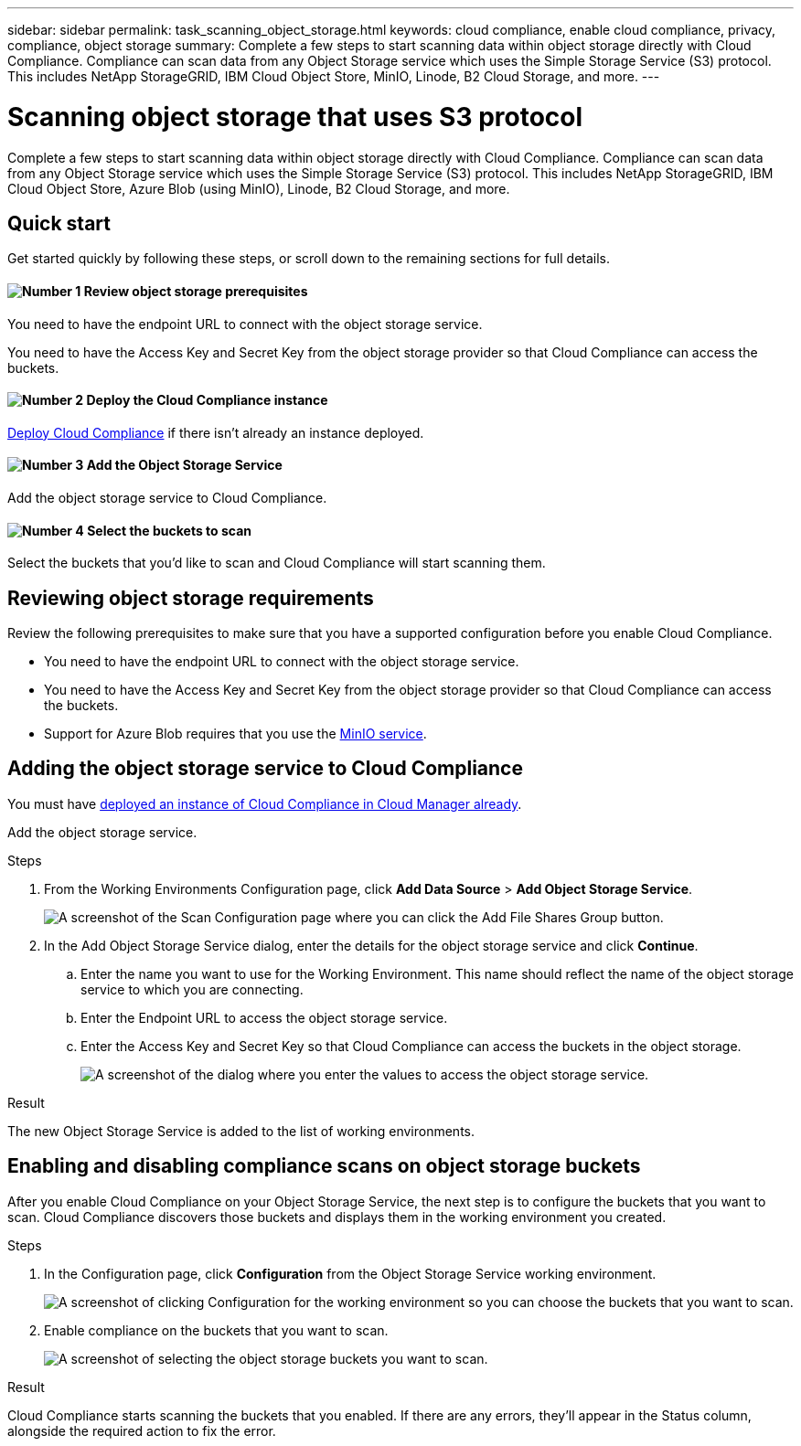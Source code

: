 ---
sidebar: sidebar
permalink: task_scanning_object_storage.html
keywords: cloud compliance, enable cloud compliance, privacy, compliance, object storage
summary: Complete a few steps to start scanning data within object storage directly with Cloud Compliance. Compliance can scan data from any Object Storage service which uses the Simple Storage Service (S3) protocol. This includes NetApp StorageGRID, IBM Cloud Object Store, MinIO, Linode, B2 Cloud Storage, and more.
---

= Scanning object storage that uses S3 protocol
:hardbreaks:
:nofooter:
:icons: font
:linkattrs:
:imagesdir: ./media/

[.lead]
Complete a few steps to start scanning data within object storage directly with Cloud Compliance. Compliance can scan data from any Object Storage service which uses the Simple Storage Service (S3) protocol. This includes NetApp StorageGRID, IBM Cloud Object Store, Azure Blob (using MinIO), Linode, B2 Cloud Storage, and more.

== Quick start

Get started quickly by following these steps, or scroll down to the remaining sections for full details.

==== image:number1.png[Number 1] Review object storage prerequisites

[role="quick-margin-para"]
You need to have the endpoint URL to connect with the object storage service.

[role="quick-margin-para"]
You need to have the Access Key and Secret Key from the object storage provider so that Cloud Compliance can access the buckets.

==== image:number2.png[Number 2] Deploy the Cloud Compliance instance

[role="quick-margin-para"]
link:task_deploy_cloud_compliance.html[Deploy Cloud Compliance^] if there isn't already an instance deployed.

==== image:number3.png[Number 3] Add the Object Storage Service

[role="quick-margin-para"]
Add the object storage service to Cloud Compliance.

==== image:number4.png[Number 4] Select the buckets to scan

[role="quick-margin-para"]
Select the buckets that you'd like to scan and Cloud Compliance will start scanning them.

== Reviewing object storage requirements

Review the following prerequisites to make sure that you have a supported configuration before you enable Cloud Compliance.

* You need to have the endpoint URL to connect with the object storage service.

* You need to have the Access Key and Secret Key from the object storage provider so that Cloud Compliance can access the buckets.

* Support for Azure Blob requires that you use the link:https://min.io/[MinIO service^].

== Adding the object storage service to Cloud Compliance

You must have link:task_deploy_cloud_compliance.html[deployed an instance of Cloud Compliance in Cloud Manager already^].

Add the object storage service.

.Steps

. From the Working Environments Configuration page, click *Add Data Source* > *Add Object Storage Service*.
+
image:screenshot_compliance_add_object_storage_button.png[A screenshot of the Scan Configuration page where you can click the Add File Shares Group button.]

. In the Add Object Storage Service dialog, enter the details for the object storage service and click *Continue*.
.. Enter the name you want to use for the Working Environment. This name should reflect the name of the object storage service to which you are connecting.
.. Enter the Endpoint URL to access the object storage service.
.. Enter the Access Key and Secret Key so that Cloud Compliance can access the buckets in the object storage.
+
image:screenshot_compliance_add_object_storage.png[A screenshot of the dialog where you enter the values to access the object storage service.]

.Result

The new Object Storage Service is added to the list of working environments.

== Enabling and disabling compliance scans on object storage buckets

After you enable Cloud Compliance on your Object Storage Service, the next step is to configure the buckets that you want to scan. Cloud Compliance discovers those buckets and displays them in the working environment you created.

.Steps

. In the Configuration page, click *Configuration* from the Object Storage Service working environment.
+
image:screenshot_compliance_object_storage_config.png[A screenshot of clicking Configuration for the working environment so you can choose the buckets that you want to scan.]

. Enable compliance on the buckets that you want to scan.
+
image:screenshot_compliance_object_storage_select_buckets.png[A screenshot of selecting the object storage buckets you want to scan.]

.Result

Cloud Compliance starts scanning the buckets that you enabled. If there are any errors, they'll appear in the Status column, alongside the required action to fix the error.
